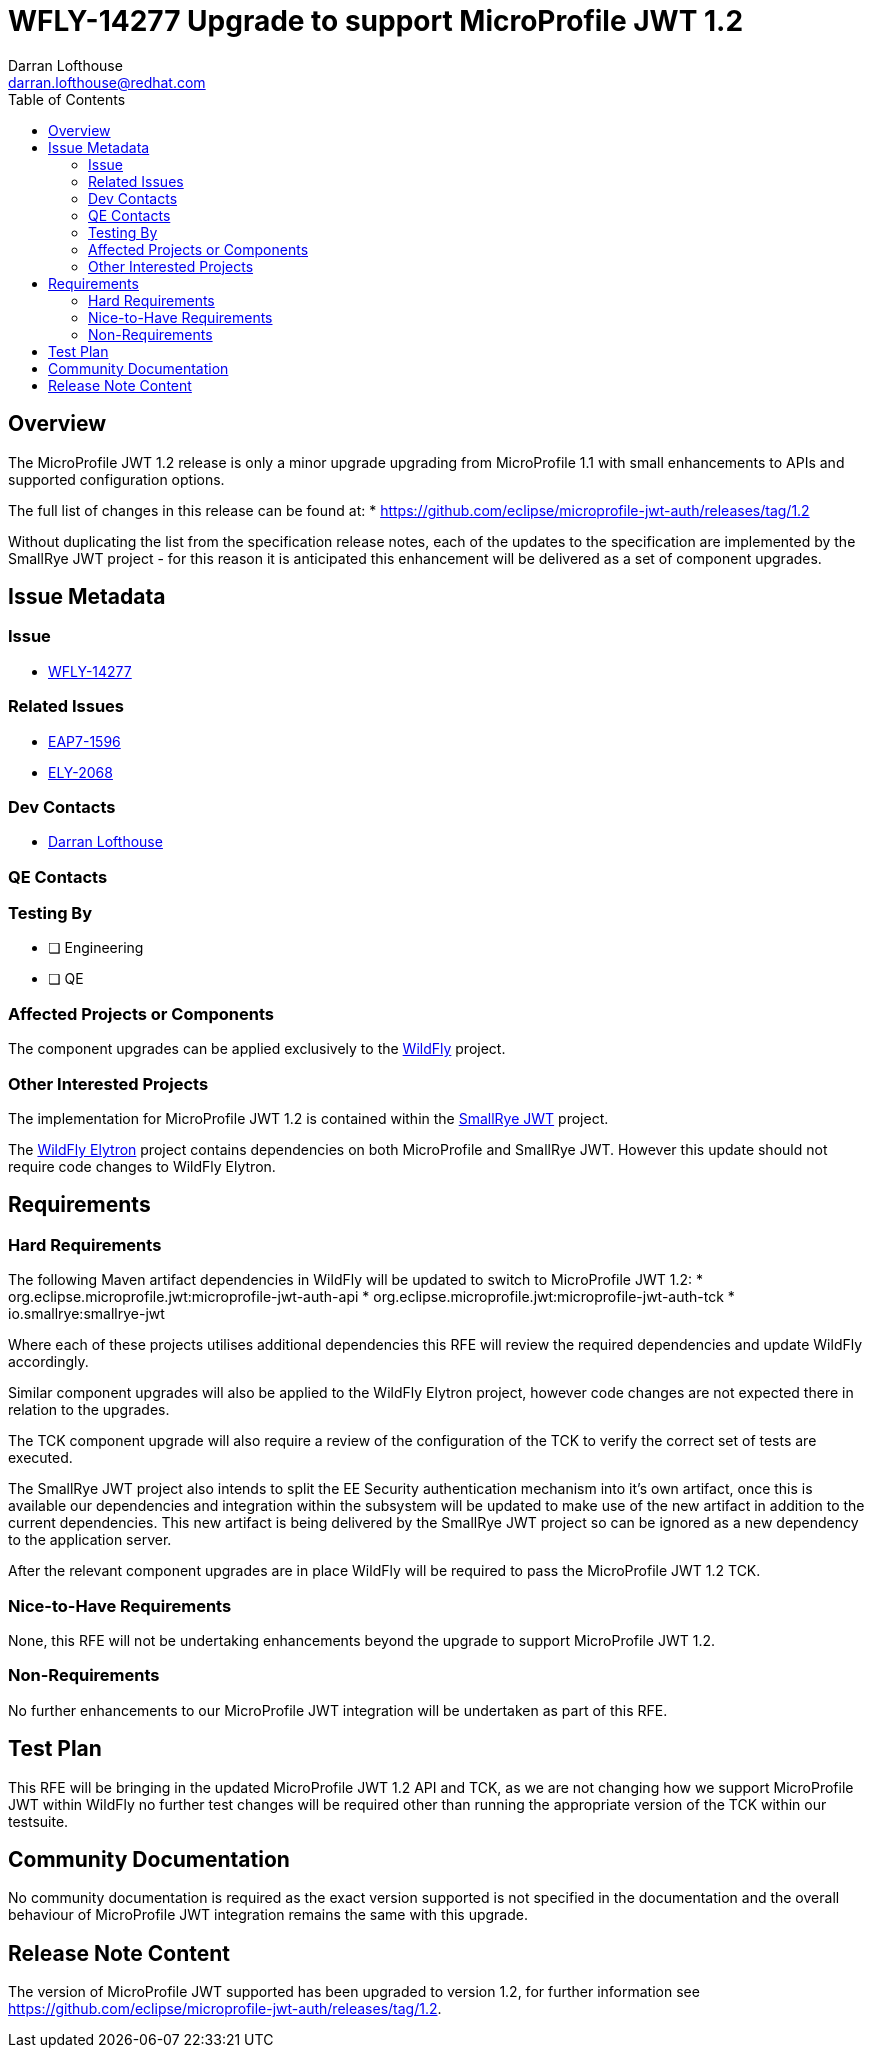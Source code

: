 = WFLY-14277 Upgrade to support  MicroProfile JWT 1.2
:author:            Darran Lofthouse
:email:             darran.lofthouse@redhat.com
:toc:               left
:icons:             font
:idprefix:
:idseparator:       -

== Overview

The MicroProfile JWT 1.2 release is only a minor upgrade upgrading from MicroProfile 1.1 with small enhancements to APIs and supported configuration options.

The full list of changes in this release can be found at:
 * https://github.com/eclipse/microprofile-jwt-auth/releases/tag/1.2

Without duplicating the list from the specification release notes, each of the updates to the specification are implemented by the SmallRye JWT project - for
this reason it is anticipated this enhancement will be delivered as a set of component upgrades.

== Issue Metadata

=== Issue

* https://issues.redhat.com/browse/WFLY-14277[WFLY-14277]

=== Related Issues

* https://issues.redhat.com/browse/EAP7-1596[EAP7-1596]
* https://issues.redhat.com/browse/ELY-2068[ELY-2068]

=== Dev Contacts

* mailto:{email}[{author}]

=== QE Contacts

=== Testing By
// Put an x in the relevant field to indicate if testing will be done by Engineering or QE. 
// Discuss with QE during the Kickoff state to decide this
* [ ] Engineering

* [ ] QE

=== Affected Projects or Components

The component upgrades can be applied exclusively to the https://github.com/wildfly/wildfly[WildFly] project.

=== Other Interested Projects

The implementation for MicroProfile JWT 1.2 is contained within the https://github.com/smallrye/smallrye-jwt[SmallRye JWT] project.

The https://github.com/wildfly-security/wildfly-elytron[WildFly Elytron] project contains dependencies on both 
MicroProfile and SmallRye JWT.  However this update should not require code changes to WildFly Elytron.

== Requirements

=== Hard Requirements

The following Maven artifact dependencies in WildFly will be updated to switch to MicroProfile JWT 1.2:
 * org.eclipse.microprofile.jwt:microprofile-jwt-auth-api
 * org.eclipse.microprofile.jwt:microprofile-jwt-auth-tck
 * io.smallrye:smallrye-jwt
 
Where each of these projects utilises additional dependencies this RFE will review the required dependencies and update WildFly accordingly.

Similar component upgrades will also be applied to the WildFly Elytron project, however code changes are not expected there in relation
to the upgrades.

The TCK component upgrade will also require a review of the configuration of the TCK to verify the correct set of tests are executed.

The SmallRye JWT project also intends to split the EE Security authentication mechanism into it's own artifact, once this is available our
dependencies and integration within the subsystem will be updated to make use of the new artifact in addition to the current dependencies.  This
new artifact is being delivered by the SmallRye JWT project so can be ignored as a new dependency to the application server.

After the relevant component upgrades are in place WildFly will be required to pass the MicroProfile JWT 1.2 TCK.

=== Nice-to-Have Requirements

None, this RFE will not be undertaking enhancements beyond the upgrade to support MicroProfile JWT 1.2.

=== Non-Requirements

No further enhancements to our MicroProfile JWT integration will be undertaken as part of this RFE.

== Test Plan

This RFE will be bringing in the updated MicroProfile JWT 1.2 API and TCK, as we are not changing how we support MicroProfile
JWT within WildFly no further test changes will be required other than running the appropriate version of the TCK within our
testsuite.

== Community Documentation

No community documentation is required as the exact version supported is not specified in the documentation and the overall behaviour
of MicroProfile JWT integration remains the same with this upgrade.

== Release Note Content

The version of MicroProfile JWT supported has been upgraded to version 1.2, for further information 
see https://github.com/eclipse/microprofile-jwt-auth/releases/tag/1.2.
